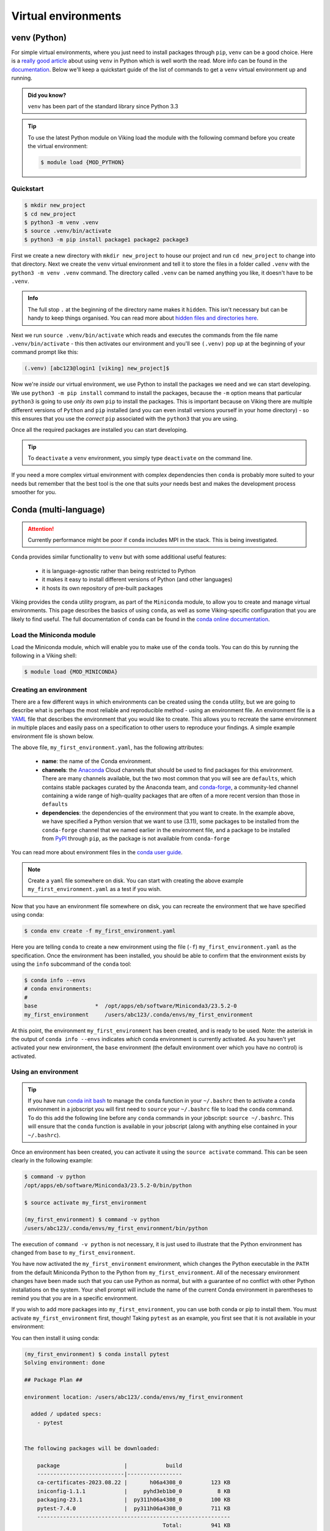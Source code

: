 Virtual environments
====================

venv (Python)
-------------

For simple virtual environments, where you just need to install packages through ``pip``, ``venv`` can be a good choice. Here is a `really good article <https://www.bitecode.dev/p/relieving-your-python-packaging-pain>`_ about using ``venv`` in Python which is well worth the read. More info can be found in the `documentation <https://docs.python.org/3/library/venv.html>`_. Below we'll keep a quickstart guide of the list of commands to get a ``venv`` virtual environment up and running.

.. admonition:: Did you know?

   ``venv`` has been part of the standard library since Python 3.3

.. tip::

    To use the latest Python module on Viking load the module with the following command before you create the virtual environment:

    .. code-block:: console

        $ module load {MOD_PYTHON}

Quickstart
^^^^^^^^^^
.. code-block:: console

    $ mkdir new_project
    $ cd new_project
    $ python3 -m venv .venv
    $ source .venv/bin/activate
    $ python3 -m pip install package1 package2 package3


First we create a new directory with ``mkdir new_project`` to house our project and run ``cd new_project`` to change into that directory. Next we create the ``venv`` virtual environment and tell it to store the files in a folder called ``.venv`` with the ``python3 -m venv .venv`` command. The directory called ``.venv`` can be named anything you like, it doesn't have to be ``.venv``.

.. admonition:: Info

    The full stop ``.`` at the beginning of the directory name makes it ``hidden``. This isn't necessary but can be handy to keep things organised. You can read more about `hidden files and directories here <https://en.wikipedia.org/wiki/Hidden_file_and_hidden_directory>`_.


Next we run ``source .venv/bin/activate`` which reads and executes the commands from the file name ``.venv/bin/activate`` - this then activates our environment and you'll see ``(.venv)`` pop up at the beginning of your command prompt like this:

.. code-block:: console

    (.venv) [abc123@login1 [viking] new_project]$

Now we're *inside* our virtual environment, we use Python to install the packages we need and we can start developing. We use ``python3 -m pip install`` command to install the packages, because the ``-m`` option means that particular ``python3`` is going to use *only its own* ``pip`` to install the packages. This is important because on Viking there are multiple different versions of ``Python`` and ``pip`` installed (and you can even install versions yourself in your home directory) - so this ensures that you use the *correct* ``pip`` associated with the ``python3`` that you are using.

Once all the required packages are installed you can start developing.

.. tip::

    To ``deactivate`` a ``venv`` environment, you simply type ``deactivate`` on the command line.


If you need a more complex virtual environment with complex dependencies then ``conda`` is probably more suited to your needs but remember that the best tool is the one that suits *your* needs best and makes the development process smoother for you.


Conda (multi-language)
----------------------

.. fixme: remove this when it's fixed

.. attention::

    Currently performance might be poor if ``conda`` includes MPI in the stack. This is being investigated.


``Conda`` provides similar functionality to ``venv`` but with some additional useful features:

    - it is language-agnostic rather than being restricted to Python
    - it makes it easy to install different versions of Python (and other languages)
    - it hosts its own repository of pre-built packages

Viking provides the ``conda`` utility program, as part of the ``Miniconda`` module, to allow you to create and manage virtual environments. This page describes the basics of using ``conda``, as well as some Viking-specific configuration that you are likely to find useful. The full documentation of ``conda`` can be found in the `conda online documentation <https://docs.conda.io/projects/conda/en/latest/index.html>`_.


Load the Miniconda module
^^^^^^^^^^^^^^^^^^^^^^^^^

Load the Miniconda module, which will enable you to make use of the ``conda`` tools. You can do this by running the following in a Viking shell:

.. code-block:: console

   $ module load {MOD_MINICONDA}


Creating an environment
^^^^^^^^^^^^^^^^^^^^^^^

There are a few different ways in which environments can be created using the ``conda`` utility, but we are going to describe what is perhaps the most reliable and reproducible method - using an environment file. An environment file is a `YAML <https://yaml.org/>`_ file that describes the environment that you would like to create. This allows you to recreate the same environment in multiple places and easily pass on a specification to other users to reproduce your findings. A simple example environment file is shown below.

.. code-block:: console
    :caption: my_first_environment.yaml

    name: my_first_environment
    channels:
      - conda-forge
    dependencies:
      - python=3.11
      - numpy
      - ipython
      - pip:
        - mido

The above file, ``my_first_environment.yaml``, has the following attributes:

    - **name**: the name of the Conda environment.
    - **channels**: the `Anaconda <https://anaconda.cloud/>`_ Cloud channels that should be used to find packages for this environment. There are many channels available, but the two most common that you will see are ``defaults``, which contains stable packages curated by the Anaconda team, and `conda-forge <https://conda-forge.org/>`_, a community-led channel containing a wide range of high-quality packages that are often of a more recent version than those in ``defaults``
    - **dependencies**: the dependencies of the environment that you want to create. In the example above, we have specified a Python version that we want to use (3.11), some packages to be installed from the ``conda-forge`` channel that we named earlier in the environment file, and a package to be installed from `PyPI <https://pypi.org/>`_ through ``pip``, as the package is not available from ``conda-forge``

You can read more about environment files in the `conda user guide <https://docs.conda.io/projects/conda/en/latest/user-guide/tasks/manage-environments.html#create-env-file-manually>`_.

.. note::

    Create a ``yaml`` file somewhere on disk.  You can start with creating the above example ``my_first_environment.yaml`` as a test if you wish.

Now that you have an environment file somewhere on disk, you can recreate the environment that we have specified using conda:

.. code-block:: console

    $ conda env create -f my_first_environment.yaml

Here you are telling ``conda`` to create a new environment using the file (``-f``) ``my_first_environment.yaml`` as the specification. Once the environment has been installed, you should be able to confirm that the environment exists by using the ``info`` subcommand of the ``conda`` tool:

.. code-block:: console

    $ conda info --envs
    # conda environments:
    #
    base                  *  /opt/apps/eb/software/Miniconda3/23.5.2-0
    my_first_environment     /users/abc123/.conda/envs/my_first_environment


At this point, the environment ``my_first_environment`` has been created, and is ready to be used. Note: the asterisk in the output of ``conda info --envs`` indicates *which* conda environment is currently activated. As you haven't yet activated your new environment, the ``base`` environment (the default environment over which you have no control) is activated.


Using an environment
^^^^^^^^^^^^^^^^^^^^

.. tip::

    If you have run `conda init bash <https://docs.conda.io/projects/conda/en/stable/dev-guide/deep-dives/activation.html>`_ to manage the ``conda`` function in your ``~/.bashrc`` then to activate a ``conda`` environment in a jobscript you will first need to ``source`` your ``~/.bashrc`` file to load the ``conda`` command. To do this add the following line before any ``conda`` commands in your jobscript: ``source ~/.bashrc``. This will ensure that the ``conda`` function is available in your jobscript (along with anything else contained in your ``~/.bashrc``).

Once an environment has been created, you can activate it using the ``source activate`` command. This can be seen clearly in the following example:

.. code-block:: console

    $ command -v python
    /opt/apps/eb/software/Miniconda3/23.5.2-0/bin/python

    $ source activate my_first_environment

    (my_first_environment) $ command -v python
    /users/abc123/.conda/envs/my_first_environment/bin/python

The execution of ``command -v python`` is not necessary, it is just used to illustrate that the Python environment has changed from ``base`` to ``my_first_environment``.

You have now activated the ``my_first_environment`` environment, which changes the Python executable in the ``PATH`` from the default Miniconda Python to the Python from ``my_first_environment``. All of the necessary environment changes have been made such that you can use Python as normal, but with a guarantee of no conflict with other Python installations on the system. Your shell prompt will include the name of the current Conda environment in parentheses to remind you that you are in a specific environment.

If you wish to add more packages into ``my_first_environment``, you can use both conda or pip to install them. You must activate ``my_first_environment`` first, though! Taking ``pytest`` as an example, you first see that it is not available in your environment:

.. code-block:: console
    :emphasize-lines: 9

    (my_first_environment) $ python

    Python 3.11.6 | packaged by conda-forge | (main, Oct  3 2023, 10:40:35) [GCC 12.3.0] on linux
    Type "help", "copyright", "credits" or "license" for more information.

    >>> import pytest
    Traceback (most recent call last):
      File "<stdin>", line 1, in <module>
    ModuleNotFoundError: No module named 'pytest'
    >>>

You can then install it using conda:

.. code-block:: console

    (my_first_environment) $ conda install pytest
    Solving environment: done

    ## Package Plan ##

    environment location: /users/abc123/.conda/envs/my_first_environment

      added / updated specs:
        - pytest


    The following packages will be downloaded:

        package                    |            build
        ---------------------------|-----------------
        ca-certificates-2023.08.22 |       h06a4308_0         123 KB
        iniconfig-1.1.1            |     pyhd3eb1b0_0           8 KB
        packaging-23.1             |  py311h06a4308_0         100 KB
        pytest-7.4.0               |  py311h06a4308_0         711 KB
        ------------------------------------------------------------
                                               Total:         941 KB

    The following NEW packages will be INSTALLED:

      iniconfig          pkgs/main/noarch::iniconfig-1.1.1-pyhd3eb1b0_0
      packaging          pkgs/main/linux-64::packaging-23.1-py311h06a4308_0
      pluggy             pkgs/main/linux-64::pluggy-1.0.0-py311h06a4308_1
      pytest             pkgs/main/linux-64::pytest-7.4.0-py311h06a4308_0

    The following packages will be UPDATED:

      ca-certificates    conda-forge::ca-certificates-2023.7.2~ --> pkgs/main::ca-certificates-2023.08.22-h06a4308_0


    Proceed ([y]/n)?


    Downloading and Extracting Packages

    Preparing transaction: done
    Verifying transaction: done
    Executing transaction: done
    (my_first_environment) [abc123@login2[viking2] ~]$

Here ``conda`` has to download and install some dependencies for the new package pytest, as well as solve some dependency issues that result in a couple of already installed packages needing to be downgraded. Once this process is complete, you can immediately use the new ``pytest`` package in your environment:


.. code-block:: console

    (my_first_environment) [abc123@login2[viking2] ~]$ python

    Python 3.11.6 | packaged by conda-forge | (main, Oct  3 2023, 10:40:35) [GCC 12.3.0] on linux
    Type "help", "copyright", "credits" or "license" for more information.
    >>> import pytest
    >>>


If the package that you wanted to install was not available through ``conda install``, you could just have easily installed it using ``pip install`` instead.

Once you are finished using your environment, it can be easily exited using the ``source deactivate`` command:

.. code-block:: console

   (my_first_environment) $ source deactivate
   $


You will notice that the first section of the bash prompt - ``(my_first_environment)`` - disappears after the ``source deactivate`` command successfully runs. This lets you know that you have left ``my_first_environment``. Sure enough, the Python executable that is in the ``PATH`` is no longer the one from ``my_first_environment``:

.. code-block:: console

   $ command -v python
   /opt/apps/eb/software/Miniconda3/23.5.2-0/bin/python


At this point, we can specify and create virtual environments with ``conda``, we can switch between them, use them, and update them with any necessary new packages.
